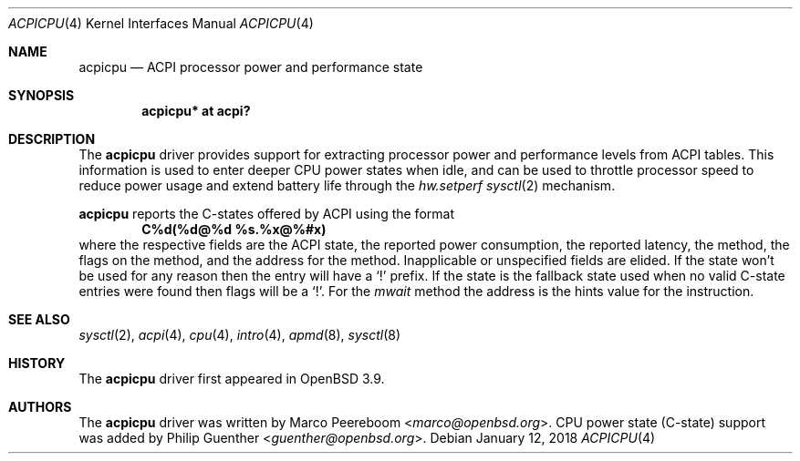 .\"	$OpenBSD: acpicpu.4,v 1.9 2018/01/12 04:36:44 deraadt Exp $
.\"
.\" Copyright (c) 2006 Michael Knudsen <mk@openbsd.org>
.\"
.\" Permission to use, copy, modify, and distribute this software for any
.\" purpose with or without fee is hereby granted, provided that the above
.\" copyright notice and this permission notice appear in all copies.
.\"
.\" THE SOFTWARE IS PROVIDED "AS IS" AND THE AUTHOR DISCLAIMS ALL WARRANTIES
.\" WITH REGARD TO THIS SOFTWARE INCLUDING ALL IMPLIED WARRANTIES OF
.\" MERCHANTABILITY AND FITNESS. IN NO EVENT SHALL THE AUTHOR BE LIABLE FOR
.\" ANY SPECIAL, DIRECT, INDIRECT, OR CONSEQUENTIAL DAMAGES OR ANY DAMAGES
.\" WHATSOEVER RESULTING FROM LOSS OF USE, DATA OR PROFITS, WHETHER IN AN
.\" ACTION OF CONTRACT, NEGLIGENCE OR OTHER TORTIOUS ACTION, ARISING OUT OF
.\" OR IN CONNECTION WITH THE USE OR PERFORMANCE OF THIS SOFTWARE.
.\"
.Dd $Mdocdate: January 12 2018 $
.Dt ACPICPU 4
.Os
.Sh NAME
.Nm acpicpu
.Nd ACPI processor power and performance state
.Sh SYNOPSIS
.Cd "acpicpu* at acpi?"
.Sh DESCRIPTION
The
.Nm
driver provides support for extracting processor power and performance
levels from ACPI tables.
This information is used to enter deeper CPU power states when idle,
and can be used to throttle processor speed to reduce
power usage and extend battery life through the
.Va hw.setperf
.Xr sysctl 2
mechanism.
.Pp
.Nm
reports the C-states offered by ACPI using the format
.Dl C%d(%d@%d %s.%x@%#x)
where the respective fields are the ACPI state,
the reported power consumption,
the reported latency,
the method,
the flags on the method,
and the address for the method.
Inapplicable or unspecified fields are elided.
If the state won't be used for any reason then the entry will have a
.Sq !\&
prefix.
If the state is the fallback state used when no valid C-state entries were
found then flags will be a
.Sq !\& .
For the
.Va mwait
method the address is the hints value for the instruction.
.Sh SEE ALSO
.Xr sysctl 2 ,
.Xr acpi 4 ,
.Xr cpu 4 ,
.Xr intro 4 ,
.Xr apmd 8 ,
.Xr sysctl 8
.Sh HISTORY
The
.Nm
driver first appeared in
.Ox 3.9 .
.Sh AUTHORS
.An -nosplit
The
.Nm
driver was written by
.An Marco Peereboom Aq Mt marco@openbsd.org .
CPU power state (C-state) support was added by
.An Philip Guenther Aq Mt guenther@openbsd.org .

